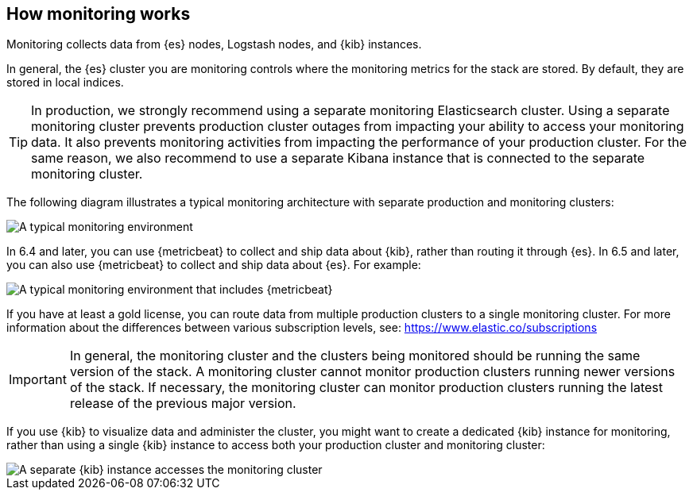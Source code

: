 [role="xpack"]
[[how-monitoring-works]]
== How monitoring works

Monitoring collects data from {es} nodes, Logstash nodes, and {kib} instances.

In general, the {es} cluster you are monitoring controls where the monitoring
metrics for the stack are stored. By default, they are stored in local indices.

TIP: In production, we strongly recommend using a separate monitoring
Elasticsearch cluster. Using a separate monitoring cluster
prevents production cluster outages from impacting your ability to access your
monitoring data. It also prevents monitoring activities from impacting the
performance of your production cluster. For the same reason, we also
recommend to use a separate Kibana instance that is connected to the separate
monitoring cluster.

The following diagram illustrates a typical monitoring architecture with separate
production and monitoring clusters:

image::monitoring/images/architecture10.png["A typical monitoring environment"]

In 6.4 and later, you can use {metricbeat} to collect and ship data about
{kib}, rather than routing it through {es}. In 6.5 and later, you can also use
{metricbeat} to collect and ship data about {es}. For example:

image::monitoring/images/architecture20.png[A typical monitoring environment that includes {metricbeat}]

If you have at least a gold license, you can route data from multiple production
clusters to a single monitoring cluster. For more information about the
differences between various subscription levels, see: https://www.elastic.co/subscriptions

IMPORTANT: In general, the monitoring cluster and the clusters being monitored
should be running the same version of the stack. A monitoring cluster cannot
monitor production clusters running newer versions of the stack. If necessary,
the monitoring cluster can monitor production clusters running the latest
release of the previous major version.

If you use {kib} to visualize data and administer the cluster, you might want to
create a dedicated {kib} instance for monitoring, rather than using a single
{kib} instance to access both your production cluster and monitoring cluster:

image::monitoring/images/architecture30.png["A separate {kib} instance accesses the monitoring cluster"]
